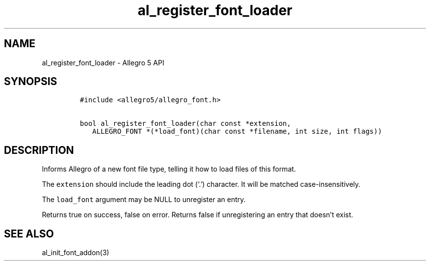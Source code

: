 .\" Automatically generated by Pandoc 3.1.3
.\"
.\" Define V font for inline verbatim, using C font in formats
.\" that render this, and otherwise B font.
.ie "\f[CB]x\f[]"x" \{\
. ftr V B
. ftr VI BI
. ftr VB B
. ftr VBI BI
.\}
.el \{\
. ftr V CR
. ftr VI CI
. ftr VB CB
. ftr VBI CBI
.\}
.TH "al_register_font_loader" "3" "" "Allegro reference manual" ""
.hy
.SH NAME
.PP
al_register_font_loader - Allegro 5 API
.SH SYNOPSIS
.IP
.nf
\f[C]
#include <allegro5/allegro_font.h>

bool al_register_font_loader(char const *extension,
   ALLEGRO_FONT *(*load_font)(char const *filename, int size, int flags))
\f[R]
.fi
.SH DESCRIPTION
.PP
Informs Allegro of a new font file type, telling it how to load files of
this format.
.PP
The \f[V]extension\f[R] should include the leading dot (`.') character.
It will be matched case-insensitively.
.PP
The \f[V]load_font\f[R] argument may be NULL to unregister an entry.
.PP
Returns true on success, false on error.
Returns false if unregistering an entry that doesn\[cq]t exist.
.SH SEE ALSO
.PP
al_init_font_addon(3)
